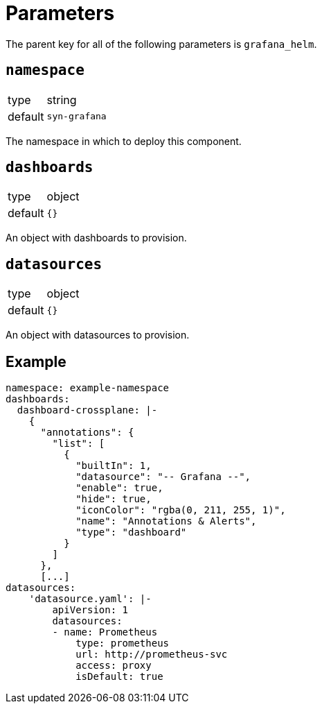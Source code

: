 = Parameters

The parent key for all of the following parameters is `grafana_helm`.

== `namespace`

[horizontal]
type:: string
default:: `syn-grafana`

The namespace in which to deploy this component.

== `dashboards`

[horizontal]
type:: object
default:: `{}`

An object with dashboards to provision.

== `datasources`

[horizontal]
type:: object
default:: `{}`

An object with datasources to provision.

== Example

[source,yaml]
----
namespace: example-namespace
dashboards:
  dashboard-crossplane: |-
    {
      "annotations": {
        "list": [
          {
            "builtIn": 1,
            "datasource": "-- Grafana --",
            "enable": true,
            "hide": true,
            "iconColor": "rgba(0, 211, 255, 1)",
            "name": "Annotations & Alerts",
            "type": "dashboard"
          }
        ]
      },
      [...]
datasources:
    'datasource.yaml': |-
        apiVersion: 1
        datasources:
        - name: Prometheus
            type: prometheus
            url: http://prometheus-svc
            access: proxy
            isDefault: true
----
